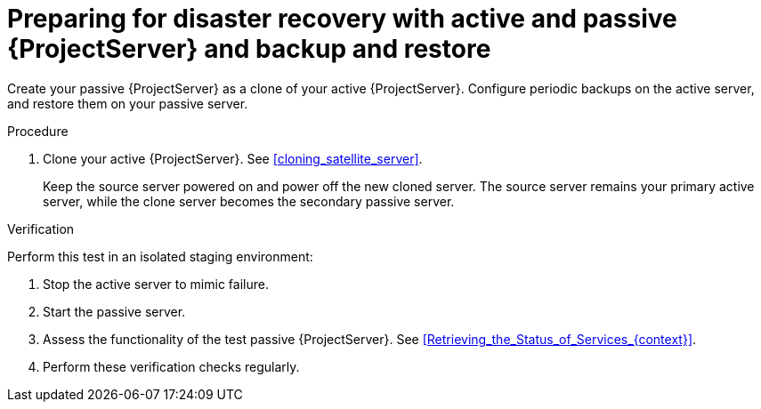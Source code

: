 [id="preparing-for-disaster-recovery-with-active-and-passive-project-server-and-backup-and-restore"]
= Preparing for disaster recovery with active and passive {ProjectServer} and backup and restore

Create your passive {ProjectServer} as a clone of your active {ProjectServer}.
Configure periodic backups on the active server, and restore them on your passive server.

.Procedure
. Clone your active {ProjectServer}.
See xref:cloning_satellite_server[].
+
Keep the source server powered on and power off the new cloned server.
The source server remains your primary active server, while the clone server becomes the secondary passive server.

.Verification
Perform this test in an isolated staging environment:
// Does this make sense? We don't want users testing this in production, right?

. Stop the active server to mimic failure.
// How? foreman-maintain service stop?
. Start the passive server.
// How? foreman-maintain service start?
. Assess the functionality of the test passive {ProjectServer}.
See xref:Retrieving_the_Status_of_Services_{context}[].
. Perform these verification checks regularly.
